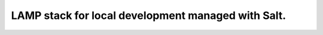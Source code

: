 LAMP stack for local development managed with Salt.
====================================================
